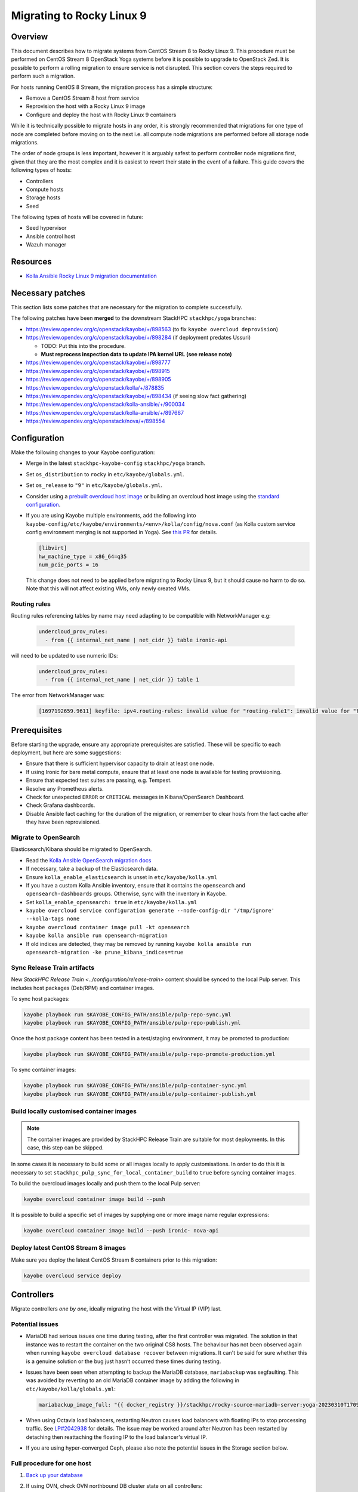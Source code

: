 ==========================
Migrating to Rocky Linux 9
==========================

Overview
========

This document describes how to migrate systems from CentOS Stream 8 to Rocky Linux 9.
This procedure must be performed on CentOS Stream 8 OpenStack Yoga systems before it is possible to upgrade to OpenStack Zed.
It is possible to perform a rolling migration to ensure service is not disrupted. This section covers the steps required to perform such a migration.

For hosts running CentOS 8 Stream, the migration process has a simple structure:

- Remove a CentOS Stream 8 host from service
- Reprovision the host with a Rocky Linux 9 image
- Configure and deploy the host with Rocky Linux 9 containers

While it is technically possible to migrate hosts in any order, it is strongly recommended that migrations for one type of node are completed before moving on to the next i.e. all compute node migrations are performed before all storage node migrations.

The order of node groups is less important, however it is arguably safest to perform controller node migrations first, given that they are the most complex and it is easiest to revert their state in the event of a failure.
This guide covers the following types of hosts:

- Controllers
- Compute hosts
- Storage hosts
- Seed

The following types of hosts will be covered in future:

- Seed hypervisor
- Ansible control host
- Wazuh manager

Resources
=========

* `Kolla Ansible Rocky Linux 9 migration documentation <https://docs.openstack.org/kolla-ansible/yoga/user/rocky-linux-9.html>`__

Necessary patches
=================

This section lists some patches that are necessary for the migration to complete successfully.

The following patches have been **merged** to the downstream StackHPC ``stackhpc/yoga`` branches:

-  https://review.opendev.org/c/openstack/kayobe/+/898563 (to fix ``kayobe overcloud deprovision``)
-  https://review.opendev.org/c/openstack/kayobe/+/898284 (if deployment predates Ussuri)

   - TODO: Put this into the procedure.
   -  **Must reprocess inspection data to update IPA kernel URL (see
      release note)**

-  https://review.opendev.org/c/openstack/kayobe/+/898777
-  https://review.opendev.org/c/openstack/kayobe/+/898915
-  https://review.opendev.org/c/openstack/kayobe/+/898905
-  https://review.opendev.org/c/openstack/kolla/+/878835
-  https://review.opendev.org/c/openstack/kayobe/+/898434 (if seeing slow fact gathering)
-  https://review.opendev.org/c/openstack/kolla-ansible/+/900034
-  https://review.opendev.org/c/openstack/kolla-ansible/+/897667
-  https://review.opendev.org/c/openstack/nova/+/898554

Configuration
=============

Make the following changes to your Kayobe configuration:

- Merge in the latest ``stackhpc-kayobe-config`` ``stackhpc/yoga`` branch.
- Set ``os_distribution`` to ``rocky`` in ``etc/kayobe/globals.yml``.
- Set ``os_release`` to ``"9"`` in ``etc/kayobe/globals.yml``.
- Consider using a `prebuilt overcloud host image
  <../configuration/host-images.html#pulling-host-images>`_ or building an
  overcloud host image using the `standard configuration
  <../configuration/host-images.html#building-host-images>`_.
- If you are using Kayobe multiple environments, add the following into
  ``kayobe-config/etc/kayobe/environments/<env>/kolla/config/nova.conf``
  (as Kolla custom service config environment merging is not supported in
  Yoga). See `this PR
  <https://github.com/stackhpc/stackhpc-kayobe-config/pull/648>`__ for details.

  .. code-block:: ini

     [libvirt]
     hw_machine_type = x86_64=q35
     num_pcie_ports = 16

  This change does not need to be applied before migrating to Rocky Linux 9, but it should cause no harm to do so.
  Note that this will not affect existing VMs, only newly created VMs.

Routing rules
-------------

Routing rules referencing tables by name may need adapting to be compatible with NetworkManager
e.g:

  .. code-block:: yaml

      undercloud_prov_rules:
        - from {{ internal_net_name | net_cidr }} table ironic-api

will need to be updated to use numeric IDs:

  .. code-block:: yaml

      undercloud_prov_rules:
        - from {{ internal_net_name | net_cidr }} table 1

The error from NetworkManager was:

  .. code-block:: shell

      [1697192659.9611] keyfile: ipv4.routing-rules: invalid value for "routing-rule1": invalid value for "table"

Prerequisites
=============

Before starting the upgrade, ensure any appropriate prerequisites are
satisfied. These will be specific to each deployment, but here are some
suggestions:

* Ensure that there is sufficient hypervisor capacity to drain
  at least one node.
* If using Ironic for bare metal compute, ensure that at least one node is
  available for testing provisioning.
* Ensure that expected test suites are passing, e.g. Tempest.
* Resolve any Prometheus alerts.
* Check for unexpected ``ERROR`` or ``CRITICAL`` messages in Kibana/OpenSearch
  Dashboard.
* Check Grafana dashboards.
* Disable Ansible fact caching for the duration of the migration, or remember
  to clear hosts from the fact cache after they have been reprovisioned.

Migrate to OpenSearch
---------------------

Elasticsearch/Kibana should be migrated to OpenSearch.

- Read the `Kolla Ansible OpenSearch migration
  docs <https://docs.openstack.org/kolla-ansible/yoga/reference/logging-and-monitoring/central-logging-guide-opensearch.html#migration>`__
- If necessary, take a backup of the Elasticsearch data.
- Ensure ``kolla_enable_elasticsearch`` is unset in ``etc/kayobe/kolla.yml``
- If you have a custom Kolla Ansible inventory, ensure that it contains the ``opensearch`` and ``opensearch-dashboards`` groups. Otherwise, sync with the inventory in Kayobe.
- Set ``kolla_enable_opensearch: true`` in ``etc/kayobe/kolla.yml``
- ``kayobe overcloud service configuration generate --node-config-dir '/tmp/ignore' --kolla-tags none``
- ``kayobe overcloud container image pull -kt opensearch``
- ``kayobe kolla ansible run opensearch-migration``
- If old indices are detected, they may be removed by running ``kayobe kolla ansible run opensearch-migration -ke prune_kibana_indices=true``

Sync Release Train artifacts
----------------------------

New `StackHPC Release Train <../configuration/release-train>` content should be
synced to the local Pulp server. This includes host packages (Deb/RPM) and
container images.

To sync host packages:

.. code-block:: console

   kayobe playbook run $KAYOBE_CONFIG_PATH/ansible/pulp-repo-sync.yml
   kayobe playbook run $KAYOBE_CONFIG_PATH/ansible/pulp-repo-publish.yml

Once the host package content has been tested in a test/staging environment, it
may be promoted to production:

.. code-block:: console

   kayobe playbook run $KAYOBE_CONFIG_PATH/ansible/pulp-repo-promote-production.yml

To sync container images:

.. code-block:: console

   kayobe playbook run $KAYOBE_CONFIG_PATH/ansible/pulp-container-sync.yml
   kayobe playbook run $KAYOBE_CONFIG_PATH/ansible/pulp-container-publish.yml

Build locally customised container images
-----------------------------------------

.. note::

   The container images are provided by StackHPC Release Train are
   suitable for most deployments. In this case, this step can be skipped.

In some cases it is necessary to build some or all images locally to apply
customisations. In order to do this it is necessary to set
``stackhpc_pulp_sync_for_local_container_build`` to ``true`` before
syncing container images.

To build the overcloud images locally and push them to the local Pulp server:

.. code-block:: console

   kayobe overcloud container image build --push

It is possible to build a specific set of images by supplying one or more
image name regular expressions:

.. code-block:: console

   kayobe overcloud container image build --push ironic- nova-api

Deploy latest CentOS Stream 8 images
------------------------------------

Make sure you deploy the latest CentOS Stream 8 containers prior to
this migration:

.. code-block:: console

   kayobe overcloud service deploy

Controllers
===========

Migrate controllers *one by one*, ideally migrating the host with the Virtual
IP (VIP) last.

Potential issues
----------------

-  MariaDB had serious issues one time during testing, after the
   first controller was migrated. The solution in that instance was to
   restart the container on the two original CS8 hosts. The behaviour
   has not been observed again when running
   ``kayobe overcloud database recover`` between migrations. It can't be
   said for sure whether this is a genuine solution or the bug just
   hasn’t occurred these times during testing.
-  Issues have been seen when attempting to backup the MariaDB database,
   ``mariabackup`` was segfaulting. This was avoided by reverting to an old
   MariaDB container image by adding the following in
   ``etc/kayobe/kolla/globals.yml``:

   .. code-block:: yaml

      mariabackup_image_full: "{{ docker_registry }}/stackhpc/rocky-source-mariadb-server:yoga-20230310T170929"
-  When using Octavia load balancers, restarting Neutron causes load balancers
   with floating IPs to stop processing traffic. See `LP#2042938
   <https://bugs.launchpad.net/neutron/+bug/2042938>`__ for details. The issue
   may be worked around after Neutron has been restarted by detaching then
   reattaching the floating IP to the load balancer's virtual IP.

-  If you are using hyper-converged Ceph, please also note the potential issues
   in the Storage section below.

Full procedure for one host
---------------------------

1. `Back up your database
   <https://docs.openstack.org/kayobe/yoga/administration/overcloud.html#performing-database-backups>`__

2. If using OVN, check OVN northbound DB cluster state on all controllers:

   .. code:: console

      kayobe overcloud host command run --command 'docker exec -it ovn_nb_db ovs-appctl -t /run/ovn/ovnnb_db.ctl cluster/status OVN_Northbound' --show-output -l controllers

3. If using OVN, check OVN southbound DB cluster state on all controllers:

   .. code:: console

      kayobe overcloud host command run --command 'docker exec -it ovn_sb_db ovs-appctl -t /run/ovn/ovnsb_db.ctl cluster/status OVN_Southbound' --show-output -l controllers

4. If the controller is running Ceph services:

   1. Set host in maintenance mode:

      .. code-block:: console

         ceph orch host maintenance enter <hostname>

   2. Check there's nothing remaining on the host:

      .. code-block:: console

         ceph orch ps <hostname>

5. Deprovision the controller:

   .. code:: console

      kayobe overcloud deprovision -l <hostname>

6. Reprovision the controller:

   .. code:: console

      kayobe overcloud provision -l <hostname>

7. Host configure:

   .. code:: console

      kayobe overcloud host configure -l <hostname> -kl <hostname>

8. If the controller is running Ceph OSD services:

   1. Make sure the cephadm public key is in ``authorized_keys`` for stack or
      root user - depends on your setup. For example, your SSH key may
      already be defined in ``users.yml`` . If in doubt, run the cephadm
      deploy playbook to copy the SSH key and install the cephadm binary.

      .. code-block:: console

         kayobe playbook run $KAYOBE_CONFIG_PATH/ansible/cephadm-deploy.yml

   2. Take the host out of maintenance mode:

      .. code-block:: console

         ceph orch host maintenance exit <hostname>

   3. Make sure that everything is back in working condition before moving
      on to the next host:

      .. code-block:: console

         ceph -s
         ceph -w

9. Service deploy on all controllers:

   .. code:: console

      kayobe overcloud service deploy -kl controllers

10. If using OVN, check OVN northbound DB cluster state on all controllers to see if the new host has joined:

    .. code:: console

       kayobe overcloud host command run --command 'docker exec -it ovn_nb_db ovs-appctl -t /run/ovn/ovnnb_db.ctl cluster/status OVN_Northbound' --show-output -l controllers

11. If using OVN, check OVN southbound DB cluster state on all controllers to see if the new host has joined:

    .. code:: console

       kayobe overcloud host command run --command 'docker exec -it ovn_sb_db ovs-appctl -t /run/ovn/ovnsb_db.ctl cluster/status OVN_Southbound' --show-output -l controllers

12. Some MariaDB instability has been observed. The exact cause is unknown but
    the simplest fix seems to be to run the Kayobe database recovery tool
    between migrations.

    .. code:: console

       kayobe overcloud database recover

13. If you are using Wazuh, you will need to deploy the agent again.
    Note that CIS benchmarks do not run on RL9 out-the-box. See
    `our Wazuh docs <https://stackhpc-kayobe-config.readthedocs.io/en/stackhpc-yoga/configuration/wazuh.html#custom-sca-policies-optional>`__
    for details.

    .. code-block:: console

       kayobe playbook run $KAYOBE_CONFIG_PATH/ansible/wazuh-agent.yml -l <hostname>

After each controller has been migrated you may wish to perform some smoke testing, check for alerts and errors etc.

Compute
=======

Compute nodes can be migrated to Rocky Linux 9 in batches.
The possible batches depend on a number of things:

* willingness for instance reboots and downtime
* available spare hypervisor capacity
* sizes of groups of compatible hypervisors

Potential issues
----------------

Nothing yet!

Full procedure for one batch of hosts
-------------------------------------

1. Disable the Nova compute service and drain it of VMs using live migration.
   If any VMs fail to migrate, they may be cold migrated or powered off:

   .. code-block:: console

      kayobe playbook run $KAYOBE_CONFIG_PATH/ansible/nova-compute-{disable,drain}.yml --limit <host>

2. If the compute node is running Ceph OSD services:

   1. Set host in maintenance mode:

      .. code-block:: console

         ceph orch host maintenance enter <hostname>

   2. Check there's nothing remaining on the host:

      .. code-block:: console

         ceph orch ps <hostname>

3. Deprovision the compute node:

   .. code:: console

      kayobe overcloud deprovision -l <hostname>

4. Reprovision the compute node:

   .. code:: console

      kayobe overcloud provision -l <hostname>

5. Host configure:

   .. code:: console

      kayobe overcloud host configure -l <hostname> -kl <hostname>

6. If the compute node is running Ceph OSD services:

   1. Make sure the cephadm public key is in ``authorized_keys`` for stack or
      root user - depends on your setup. For example, your SSH key may
      already be defined in ``users.yml`` . If in doubt, run the cephadm
      deploy playbook to copy the SSH key and install the cephadm binary.

      .. code-block:: console

         kayobe playbook run $KAYOBE_CONFIG_PATH/ansible/cephadm-deploy.yml

   2. Take the host out of maintenance mode:

      .. code-block:: console

         ceph orch host maintenance exit <hostname>

   3. Make sure that everything is back in working condition before moving
      on to the next host:

      .. code-block:: console

         ceph -s
         ceph -w

7. Service deploy:

   .. code:: console

      kayobe overcloud service deploy -kl <hostname>

8. If you are using Wazuh, you will need to deploy the agent again.
    Note that CIS benchmarks do not run on RL9 out-the-box. See
    `our Wazuh docs <https://stackhpc-kayobe-config.readthedocs.io/en/stackhpc-yoga/configuration/wazuh.html#custom-sca-policies-optional>`__
    for details.

    .. code-block:: console

       kayobe playbook run $KAYOBE_CONFIG_PATH/ansible/wazuh-agent.yml -l <hostname>

9. Restore the system to full health.

   1. If any VMs were powered off, they may now be powered back on.

   2. Wait for Prometheus alerts and errors in OpenSearch Dashboard to resolve,
      or address them.

   3. Once happy that the system has been restored to full health, enable the
      hypervisor in Nova if it is still disabled and then move onto the next
      host or batch or hosts.

      .. code-block:: console

         kayobe playbook run $KAYOBE_CONFIG_PATH/ansible/nova-compute-enable.yml --limit <hostname>


Storage
=======

Potential issues
----------------

-  The procedure for the bootstrap host and the other ceph hosts should
   be identical, now that the "maintenance mode approach" is being used.
   It is still recommended to do the bootstrap host last.

-  Prior to reprovisioning the bootstrap host, it can be beneficial to backup
   ``/etc/ceph`` and ``/var/lib/ceph``, as sometimes the keys, config, etc.
   stored here will not be moved/recreated correctly.

-  When a host is taken out of maintenance, you may see errors relating to
   permissions of /tmp/etc and /tmp/var. These issues should be resolved in
   Ceph version 17.2.7. See issue: https://github.com/ceph/ceph/pull/50736. In
   the meantime, you can work around this by running the command below. You may
   need to omit one or the other of ``/tmp/etc`` and ``/tmp/var``. You will
   likely need to run this multiple times. Run ``ceph -W cephadm`` to monitor
   the logs and see when permissions issues are hit.

   .. code-block:: console

      kayobe overcloud host command run --command "chown -R stack:stack /tmp/etc /tmp/var" -b -l storage

-  It has been seen that sometimes the Ceph containers do not come up after
   reprovisioning. This seems to be related to having ``/var/lib/ceph``
   persisted through the reprovision (e.g. seen at a customer in a volume
   with software RAID). (Note: further investigation is needed for the root
   cause). When this occurs, you will need to redeploy the daemons:

   List the daemons on the host:

   .. code-block:: console

      ceph orch ps <hostname>


   Redeploy the daemons, one at a time. It is recommended that you start with
   the crash daemon, as this will have the least impact if unexpected issues
   occur.

   .. code-block:: console

      ceph orch daemon redeploy <daemon name> to redeploy a daemon.


-  Commands starting with ``ceph`` are all run on the cephadm bootstrap
   host in a cephadm shell unless stated otherwise.

Full procedure for any storage host
-----------------------------------

1. Set host in maintenance mode:

   .. code-block:: console

      ceph orch host maintenance enter <hostname>

2. Check there's nothing remaining on the host:

   .. code-block:: console

      ceph orch ps <hostname>

3. Deprovision the storage node:

   .. code:: console

      kayobe overcloud deprovision -l <hostname>

4. Reprovision the storage node:

   .. code:: console

      kayobe overcloud provision -l <hostname>

5. Host configure:

   .. code-block:: console

      kayobe overcloud host configure -l <hostname> -kl <hostname>

6. Make sure the cephadm public key is in ``authorized_keys`` for stack or
   root user - depends on your setup. For example, your SSH key may
   already be defined in ``users.yml``. If in doubt, run the cephadm
   deploy playbook to copy the SSH key and install the cephadm binary.

   .. code-block:: console

      kayobe playbook run $KAYOBE_CONFIG_PATH/ansible/cephadm-deploy.yml

7. Take the host out of maintenance mode:

   .. code-block:: console

      ceph orch host maintenance exit <hostname>

8. Make sure that everything is back in working condition before moving
   on to the next host:

   .. code-block:: console

      ceph -s
      ceph -w

9. Deploy any services that are required, such as Prometheus exporters.

   .. code-block:: console

      kayobe overcloud service deploy -kl <hostname>

10. If you are using Wazuh, you will need to deploy the agent again.
    Note that CIS benchmarks do not run on RL9 out-the-box. See
    `our Wazuh docs <https://stackhpc-kayobe-config.readthedocs.io/en/stackhpc-yoga/configuration/wazuh.html#custom-sca-policies-optional>`__
    for details.

    .. code-block:: console

       kayobe playbook run $KAYOBE_CONFIG_PATH/ansible/wazuh-agent.yml -l <hostname>

Seed
====

Potential issues
----------------

- The process depends a lot on the structure of the seed’s volumes. By
  default two volumes are created (one root volume and one data
  volume), however only the root volume is actually used. Most
  deployments have this behaviour overridden so that both the volumes
  are used and either ``/var/lib/docker`` or
  ``/var/lib/docker/volumes`` is mounted to the data volume. This setup
  makes it considerably easier to migrate the seed, as the root volume
  can be deleted and the seed can be reprovisioned, leaving the data
  volume intact throughout. If the deployment is using the default
  setup, and nothing is stored in the data volume, the first step
  should be to back up either the docker volumes or the entire docker
  directory. This should then be restored to the seed after
  ``seed host configure``
- The mariadb process within the bifrost_deploy container needs to be
  gracefully stopped. mariadb can’t boot a newer version if the
  previous version stopped with an error.

Full procedure
--------------

1.  On the seed, check the LVM configuration:

    .. code:: console

       lsblk

2.  Use `mysqldump
    <https://docs.openstack.org/kayobe/yoga/administration/seed.html#database-backup-restore>`_
    to take a backup of the MariaDB database. Copy the backup file to one of
    the Bifrost container's persistent volumes, such as ``/var/lib/ironic/`` in
    the ``bifrost_deploy`` container.

3.  If the data volume is not mounted at either ``/var/lib/docker`` or
    ``/var/lib/docker/volumes``, make an external copy of the data
    somewhere on the seed hypervisor.

4.  On the seed, stop the MariaDB process within the bifrost_deploy
    container:

    .. code:: console

       sudo docker exec bifrost_deploy systemctl stop mariadb

5.  On the seed, stop docker:

    .. code:: console

       sudo systemctl stop docker

6.  On the seed, shut down the host:

    .. code:: console

       sudo systemctl poweroff

7.  Wait for the VM to shut down:

    .. code:: console

       watch sudo virsh list --all

8.  Back up the VM volumes on the seed hypervisor

    .. code:: console

       sudo mkdir /var/lib/libvirt/images/backup
       sudo cp -r /var/lib/libvirt/images /var/lib/libvirt/images/backup

9.  Delete the seed root volume (check the structure & naming
    conventions first)

    .. code:: console

       sudo virsh vol-delete seed-root --pool default

10.  Reprovision the seed

     .. code:: console

        kayobe seed vm provision

11. Seed host configure

    .. code:: console

       kayobe seed host configure

12. Rebuild seed container images (if using locally-built rather than
    release train images)

    .. code:: console

       kayobe seed container image build --push

13. Service deploy

    .. code:: console

       kayobe seed service deploy

14. Verify that Bifrost/Ironic is healthy.

15. If you are using Wazuh, you will need to deploy the agent again.
    Note that CIS benchmarks do not run on RL9 out-the-box. See
    `our Wazuh docs <https://stackhpc-kayobe-config.readthedocs.io/en/stackhpc-yoga/configuration/wazuh.html#custom-sca-policies-optional>`__
    for details.

    .. code-block:: console

       kayobe playbook run $KAYOBE_CONFIG_PATH/ansible/wazuh-agent.yml -l <hostname>

Seed hypervisor
===============

TODO

Ansible control host
====================

TODO

Wazuh manager
=============

TODO

In-place upgrades
=================

Sometimes it is necessary to upgrade a system in-place.
This may be the case for the seed hypervisor or Ansible control host which are often installed manually onto bare metal.
This procedure is not officially recommended, and can be risky, so be sure to back up all critical data and ensure serial console access is available (including password login) in case of getting locked out.

The procedure is performed in two stages:

1. Migrate from CentOS Stream 8 to Rocky Linux 8
2. Upgrade from Rocky Linux 8 to Rocky Linux 9

Potential issues
----------------

Full procedure
--------------

- Inspect existing DNF packages and determine whether they are really required.

- Use the `migrate2rocky.sh
  <https://raw.githubusercontent.com/rocky-linux/rocky-tools/main/migrate2rocky/migrate2rocky.sh>`__
  script to migrate to Rocky Linux 8.

- Disable all DNF modules - they're no longer used.

  .. code-block:: console

     sudo dnf module disable "*"

- Migrate to NetworkManager. This can be done using a manual process or with Kayobe.

  The manual process is as follows:

  - Ensure that all network interfaces are managed by Network Manager:

    .. code:: console

       sudo sed -i -e 's/NM_CONTROLLED=no/NM_CONTROLLED=yes/g' /etc/sysconfig/network-scripts/*

  - Enable and start NetworkManager:

    .. code:: console

       sudo systemctl enable NetworkManager
       sudo systemctl start NetworkManager

  - Migrate Ethernet connections to native NetworkManager configuration:

    .. code:: console

       sudo nmcli connection migrate

  - Manually migrate non-Ethernet (bonds, bridges & VLAN subinterfaces) network interfaces to native NetworkManager.

  - Look out for lost DNS configuration after migration to NetworkManager. This may be manually restored using something like this:

    .. code:: console

       nmcli con mod System\ brextmgmt.3003 ipv4.dns "10.41.4.4 10.41.4.5 10.41.4.6"

  The following Kayobe process for migrating to NetworkManager has not yet been tested.

  - Set ``interfaces_use_nmconnection: true`` as a host/group variable for the relevant hosts

  - Run the appropriate host configure command. For example, for the seed hypervisor:

    .. code:: console

       kayobe seed hypervisor host configure -t network -kt none

 - Make sure there are no funky udev rules left in
   ``/etc/udev/rules.d/70-persistent-net.rules`` (e.g. from cloud-init run on
   Rocky 9.1).

  - Inspect networking configuration at this point, ideally reboot to validate correctness.

- Upgrade to Rocky Linux 9

  .. https://forums.rockylinux.org/t/dnf-warning-message-after-upgrade-from-rocky-8-to-rocky-9/8319/2

  - Install Rocky Linux 9 repositories and GPG keys:

    .. code:: console

       sudo dnf install -y https://download.rockylinux.org/pub/rocky/9/BaseOS/x86_64/os/Packages/r/rocky-gpg-keys-9.2-1.6.el9.noarch.rpm \
                           https://download.rockylinux.org/pub/rocky/9/BaseOS/x86_64/os/Packages/r/rocky-release-9.2-1.6.el9.noarch.rpm \
                           https://download.rockylinux.org/pub/rocky/9/BaseOS/x86_64/os/Packages/r/rocky-repos-9.2-1.6.el9.noarch.rpm

  - Remove the RedHat logos package:

    .. code:: console

       sudo rm -rf /usr/share/redhat-logos

  - Synchronise all packages with current versions

    .. code:: console

       sudo dnf --releasever=9 --allowerasing --setopt=deltarpm=false distro-sync -y

  - Rebuild RPB database:

    .. code:: console

       sudo rpm --rebuilddb

  - Make a list of EL8 packages to remove:

    .. code:: console

       sudo rpm -qa | grep el8 > el8-packages

  - Inspect the ``el8-packages`` list and ensure only expected packages are included.

  - Remove the EL8 packages:

    .. code:: console

       cat el8-packages | xargs sudo dnf remove -y

- You will need to re-create *all* virtualenvs afterwards due to system Python version upgrade.
